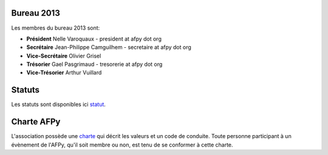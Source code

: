 Bureau 2013
===========

Les membres du bureau 2013 sont:

- **Président** Nelle Varoquaux - president at afpy dot org
- **Secrétaire** Jean-Philippe Camguilhem - secretaire at afpy dot org
- **Vice-Secrétaire** Olivier Grisel
- **Trésorier** Gael Pasgrimaud - tresorerie at afpy dot org
- **Vice-Trésorier** Arthur Vuillard

Statuts
=======

Les statuts sont disponibles ici `statut`_.


.. _statut: http://hg.afpy.org/afpy_gestion/statuts.html


Charte AFPy
================

L'association possède une `charte`_ qui décrit les valeurs et un code de
conduite. Toute personne participant à un évènement de l'AFPy, qu'il soit
membre ou non, est tenu de se conformer à cette charte.

.. _charte: charte.html 

